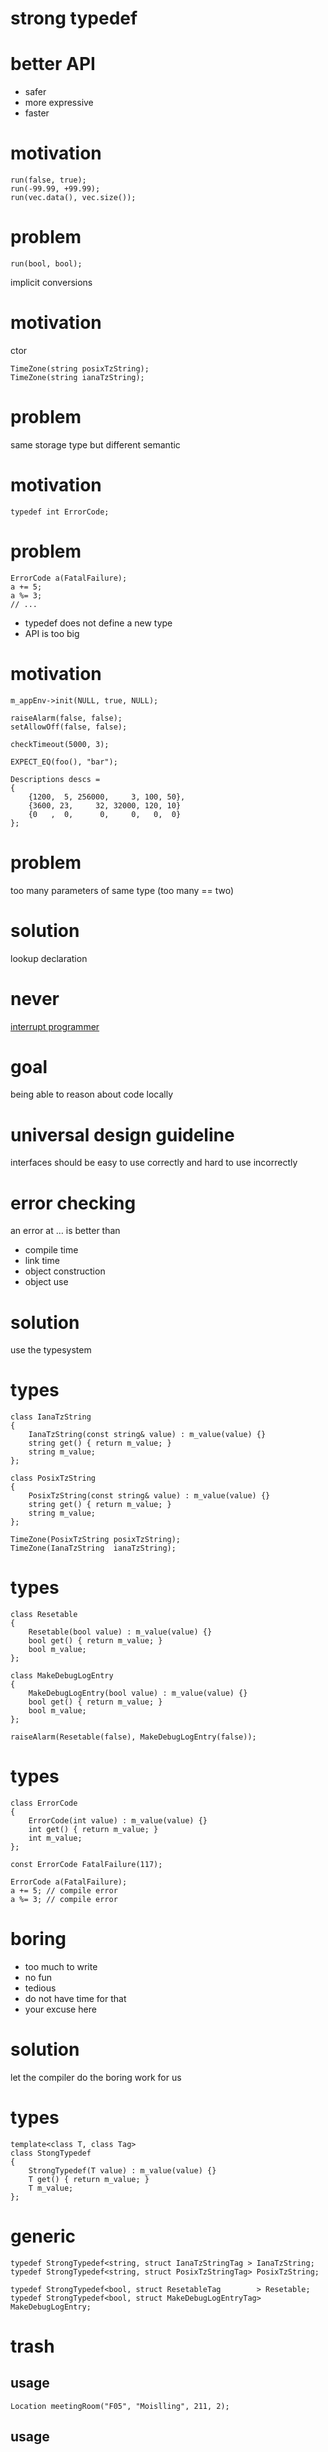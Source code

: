 #+STARTUP: showeverything
#+OPTIONS: ^:{}

#+OPTIONS: reveal_title_slide:nil
#+OPTIONS: reveal_slide_number:nil
#+OPTIONS: reveal_progress
#+OPTIONS: num:nil 
#+REVEAL_HLEVEL:1

#+REVEAL_THEME: black
#+REVEAL_TRANS: none
#+REVEAL_DEFAULT_FRAG_STYLE: appear

* strong typedef

* better API
- safer
- more expressive
- faster

* motivation
#+BEGIN_SRC C++
run(false, true);
run(-99.99, +99.99);
run(vec.data(), vec.size());
#+END_SRC

* problem
#+BEGIN_SRC C++
run(bool, bool);
#+END_SRC
implicit conversions

* motivation
ctor
#+BEGIN_SRC C++
TimeZone(string posixTzString);
TimeZone(string ianaTzString);
#+END_SRC

* problem
same storage type but different semantic

* motivation
#+BEGIN_SRC C++
typedef int ErrorCode;
#+END_SRC

* problem
#+BEGIN_SRC C++
ErrorCode a(FatalFailure);
a += 5;
a %= 3;
// ...
#+END_SRC
- typedef does not define a new type
- API is too big

* motivation
#+BEGIN_SRC C++
m_appEnv->init(NULL, true, NULL);

raiseAlarm(false, false);
setAllowOff(false, false);

checkTimeout(5000, 3);

EXPECT_EQ(foo(), "bar");

Descriptions descs =
{
    {1200,  5, 256000,     3, 100, 50},
    {3600, 23,     32, 32000, 120, 10}
    {0   ,  0,      0,     0,   0,  0}
};
#+END_SRC

* problem
too many parameters of same type
(too many == two)

* solution
lookup declaration

* never
[[https://heeris.id.au/2013/this-is-why-you-shouldnt-interrupt-a-programmer/][interrupt programmer]]

* goal
being able to reason about code locally

* universal design guideline
interfaces should be easy to use correctly and hard to use incorrectly

* error checking
an error at ... is better than
#+ATTR_REVEAL: :frag (appear)
- compile time
- link time
- object construction
- object use

* solution
use the typesystem

* types
#+BEGIN_SRC C++
class IanaTzString
{
    IanaTzString(const string& value) : m_value(value) {}
    string get() { return m_value; }
    string m_value;
};

class PosixTzString
{
    PosixTzString(const string& value) : m_value(value) {}
    string get() { return m_value; }
    string m_value;
};

TimeZone(PosixTzString posixTzString);
TimeZone(IanaTzString  ianaTzString);
#+END_SRC

* types
#+BEGIN_SRC C++
class Resetable
{
    Resetable(bool value) : m_value(value) {}
    bool get() { return m_value; }
    bool m_value;
};

class MakeDebugLogEntry
{
    MakeDebugLogEntry(bool value) : m_value(value) {}
    bool get() { return m_value; }
    bool m_value;
};

raiseAlarm(Resetable(false), MakeDebugLogEntry(false));
#+END_SRC

* types
#+BEGIN_SRC C++
class ErrorCode
{
    ErrorCode(int value) : m_value(value) {}
    int get() { return m_value; }
    int m_value;
};

const ErrorCode FatalFailure(117);

ErrorCode a(FatalFailure);
a += 5; // compile error
a %= 3; // compile error
#+END_SRC

* boring
- too much to write
- no fun
- tedious
- do not have time for that
- your excuse here

* solution
let the compiler do the boring work for us

* types
#+BEGIN_SRC C++
template<class T, class Tag>
class StongTypedef
{
    StrongTypedef(T value) : m_value(value) {}
    T get() { return m_value; }
    T m_value;
};
#+END_SRC

* generic
#+BEGIN_SRC C++
typedef StrongTypedef<string, struct IanaTzStringTag > IanaTzString;
typedef StrongTypedef<string, struct PosixTzStringTag> PosixTzString;

typedef StrongTypedef<bool, struct ResetableTag        > Resetable;
typedef StrongTypedef<bool, struct MakeDebugLogEntryTag> MakeDebugLogEntry;
#+END_SRC

* trash
** usage
#+BEGIN_SRC C++
Location meetingRoom("F05", "Moislling", 211, 2);
#+END_SRC

** usage
#+BEGIN_SRC C++
Location meetingRoom("Reval", "Sylt", 1, 2);
#+END_SRC

** usage
#+BEGIN_SRC C++
Appointment bookRoom(
  int hours, int minutes,
  string building, string roomName,
  int roomNo, int floor)
{
  //...
  
  Location meetingRoom(building, roomName, roomNo, floor);

  //...
}
#+END_SRC

** declaration
#+BEGIN_SRC C++
Location(string building
  , string pointOfCare
  , int floor
  , int bed);
#+END_SRC

** usage
#+BEGIN_SRC C++
Appointment bookRoom(
  int hours, int minutes,
  string building, string roomName,
  int roomNo, int floor)
{
  
Location meetingRoom(building=building
  , pointOfCare=roomName
  , floor=floor
  , bed=roomNo);

}
#+END_SRC
